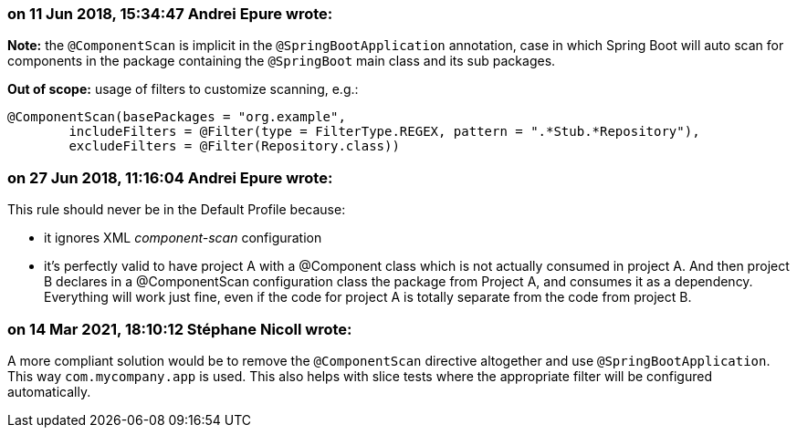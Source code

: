 === on 11 Jun 2018, 15:34:47 Andrei Epure wrote:
*Note:* the ``++@ComponentScan++`` is implicit in the ``++@SpringBootApplication++`` annotation, case in which Spring Boot will auto scan for components in the package containing the ``++@SpringBoot++`` main class and its sub packages.


*Out of scope:*  usage of filters to customize scanning, e.g.:

----
@ComponentScan(basePackages = "org.example",
        includeFilters = @Filter(type = FilterType.REGEX, pattern = ".*Stub.*Repository"),
        excludeFilters = @Filter(Repository.class))
----


=== on 27 Jun 2018, 11:16:04 Andrei Epure wrote:
This rule should never be in the Default Profile because:

* it ignores XML _component-scan_ configuration
* it's perfectly valid to have project A with a @Component class which is not actually consumed in project A. And then project B declares in a @ComponentScan configuration class the package from Project A, and consumes it as a dependency. Everything will work just fine, even if the code for project A is totally separate from the code from project B.

=== on 14 Mar 2021, 18:10:12 Stéphane Nicoll wrote:
A more compliant solution would be to remove the `@ComponentScan` directive altogether and use `@SpringBootApplication`. This way `com.mycompany.app` is used. This also helps with slice tests where the appropriate filter will be configured automatically.

